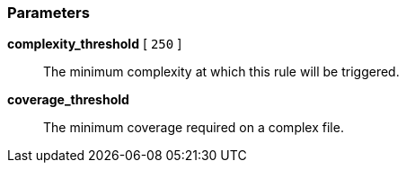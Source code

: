 === Parameters

*complexity_threshold* [ `+250+` ]::
  The minimum complexity at which this rule will be triggered.

*coverage_threshold*::
  The minimum coverage required on a complex file.

